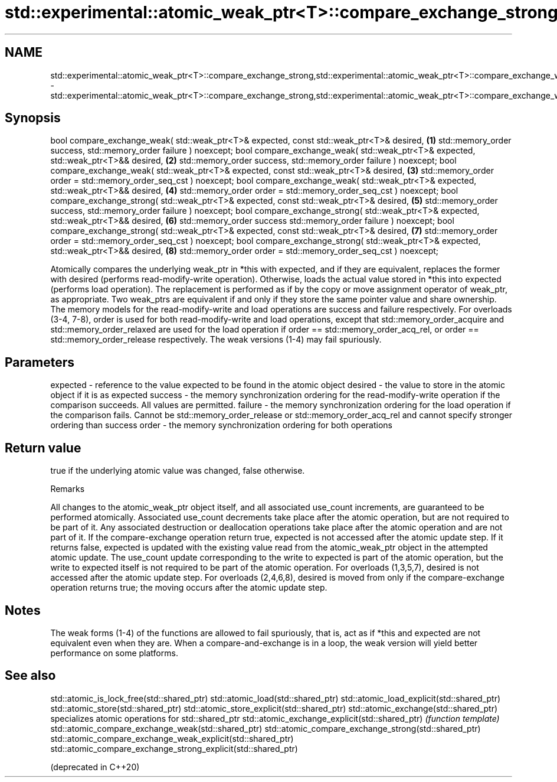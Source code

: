 .TH std::experimental::atomic_weak_ptr<T>::compare_exchange_strong,std::experimental::atomic_weak_ptr<T>::compare_exchange_weak 3 "2020.03.24" "http://cppreference.com" "C++ Standard Libary"
.SH NAME
std::experimental::atomic_weak_ptr<T>::compare_exchange_strong,std::experimental::atomic_weak_ptr<T>::compare_exchange_weak \- std::experimental::atomic_weak_ptr<T>::compare_exchange_strong,std::experimental::atomic_weak_ptr<T>::compare_exchange_weak

.SH Synopsis

bool compare_exchange_weak( std::weak_ptr<T>& expected, const std::weak_ptr<T>& desired,   \fB(1)\fP
std::memory_order success, std::memory_order failure ) noexcept;
bool compare_exchange_weak( std::weak_ptr<T>& expected, std::weak_ptr<T>&& desired,        \fB(2)\fP
std::memory_order success, std::memory_order failure ) noexcept;
bool compare_exchange_weak( std::weak_ptr<T>& expected, const std::weak_ptr<T>& desired,   \fB(3)\fP
std::memory_order order = std::memory_order_seq_cst ) noexcept;
bool compare_exchange_weak( std::weak_ptr<T>& expected, std::weak_ptr<T>&& desired,        \fB(4)\fP
std::memory_order order = std::memory_order_seq_cst ) noexcept;
bool compare_exchange_strong( std::weak_ptr<T>& expected, const std::weak_ptr<T>& desired, \fB(5)\fP
std::memory_order success, std::memory_order failure ) noexcept;
bool compare_exchange_strong( std::weak_ptr<T>& expected, std::weak_ptr<T>&& desired,      \fB(6)\fP
std::memory_order success std::memory_order failure ) noexcept;
bool compare_exchange_strong( std::weak_ptr<T>& expected, const std::weak_ptr<T>& desired, \fB(7)\fP
std::memory_order order = std::memory_order_seq_cst ) noexcept;
bool compare_exchange_strong( std::weak_ptr<T>& expected, std::weak_ptr<T>&& desired,      \fB(8)\fP
std::memory_order order = std::memory_order_seq_cst ) noexcept;

Atomically compares the underlying weak_ptr in *this with expected, and if they are equivalent, replaces the former with desired (performs read-modify-write operation). Otherwise, loads the actual value stored in *this into expected (performs load operation). The replacement is performed as if by the copy or move assignment operator of weak_ptr, as appropriate.
Two weak_ptrs are equivalent if and only if they store the same pointer value and share ownership.
The memory models for the read-modify-write and load operations are success and failure respectively. For overloads (3-4, 7-8), order is used for both read-modify-write and load operations, except that std::memory_order_acquire and std::memory_order_relaxed are used for the load operation if order == std::memory_order_acq_rel, or order == std::memory_order_release respectively.
The weak versions (1-4) may fail spuriously.

.SH Parameters


expected - reference to the value expected to be found in the atomic object
desired  - the value to store in the atomic object if it is as expected
success  - the memory synchronization ordering for the read-modify-write operation if the comparison succeeds. All values are permitted.
failure  - the memory synchronization ordering for the load operation if the comparison fails. Cannot be std::memory_order_release or std::memory_order_acq_rel and cannot specify stronger ordering than success
order    - the memory synchronization ordering for both operations


.SH Return value

true if the underlying atomic value was changed, false otherwise.

Remarks

All changes to the atomic_weak_ptr object itself, and all associated use_count increments, are guaranteed to be performed atomically. Associated use_count decrements take place after the atomic operation, but are not required to be part of it. Any associated destruction or deallocation operations take place after the atomic operation and are not part of it.
If the compare-exchange operation return true, expected is not accessed after the atomic update step. If it returns false, expected is updated with the existing value read from the atomic_weak_ptr object in the attempted atomic update. The use_count update corresponding to the write to expected is part of the atomic operation, but the write to expected itself is not required to be part of the atomic operation.
For overloads (1,3,5,7), desired is not accessed after the atomic update step.
For overloads (2,4,6,8), desired is moved from only if the compare-exchange operation returns true; the moving occurs after the atomic update step.

.SH Notes

The weak forms (1-4) of the functions are allowed to fail spuriously, that is, act as if *this and expected are not equivalent even when they are. When a compare-and-exchange is in a loop, the weak version will yield better performance on some platforms.


.SH See also



std::atomic_is_lock_free(std::shared_ptr)
std::atomic_load(std::shared_ptr)
std::atomic_load_explicit(std::shared_ptr)
std::atomic_store(std::shared_ptr)
std::atomic_store_explicit(std::shared_ptr)
std::atomic_exchange(std::shared_ptr)                         specializes atomic operations for std::shared_ptr
std::atomic_exchange_explicit(std::shared_ptr)                \fI(function template)\fP
std::atomic_compare_exchange_weak(std::shared_ptr)
std::atomic_compare_exchange_strong(std::shared_ptr)
std::atomic_compare_exchange_weak_explicit(std::shared_ptr)
std::atomic_compare_exchange_strong_explicit(std::shared_ptr)

(deprecated in C++20)




